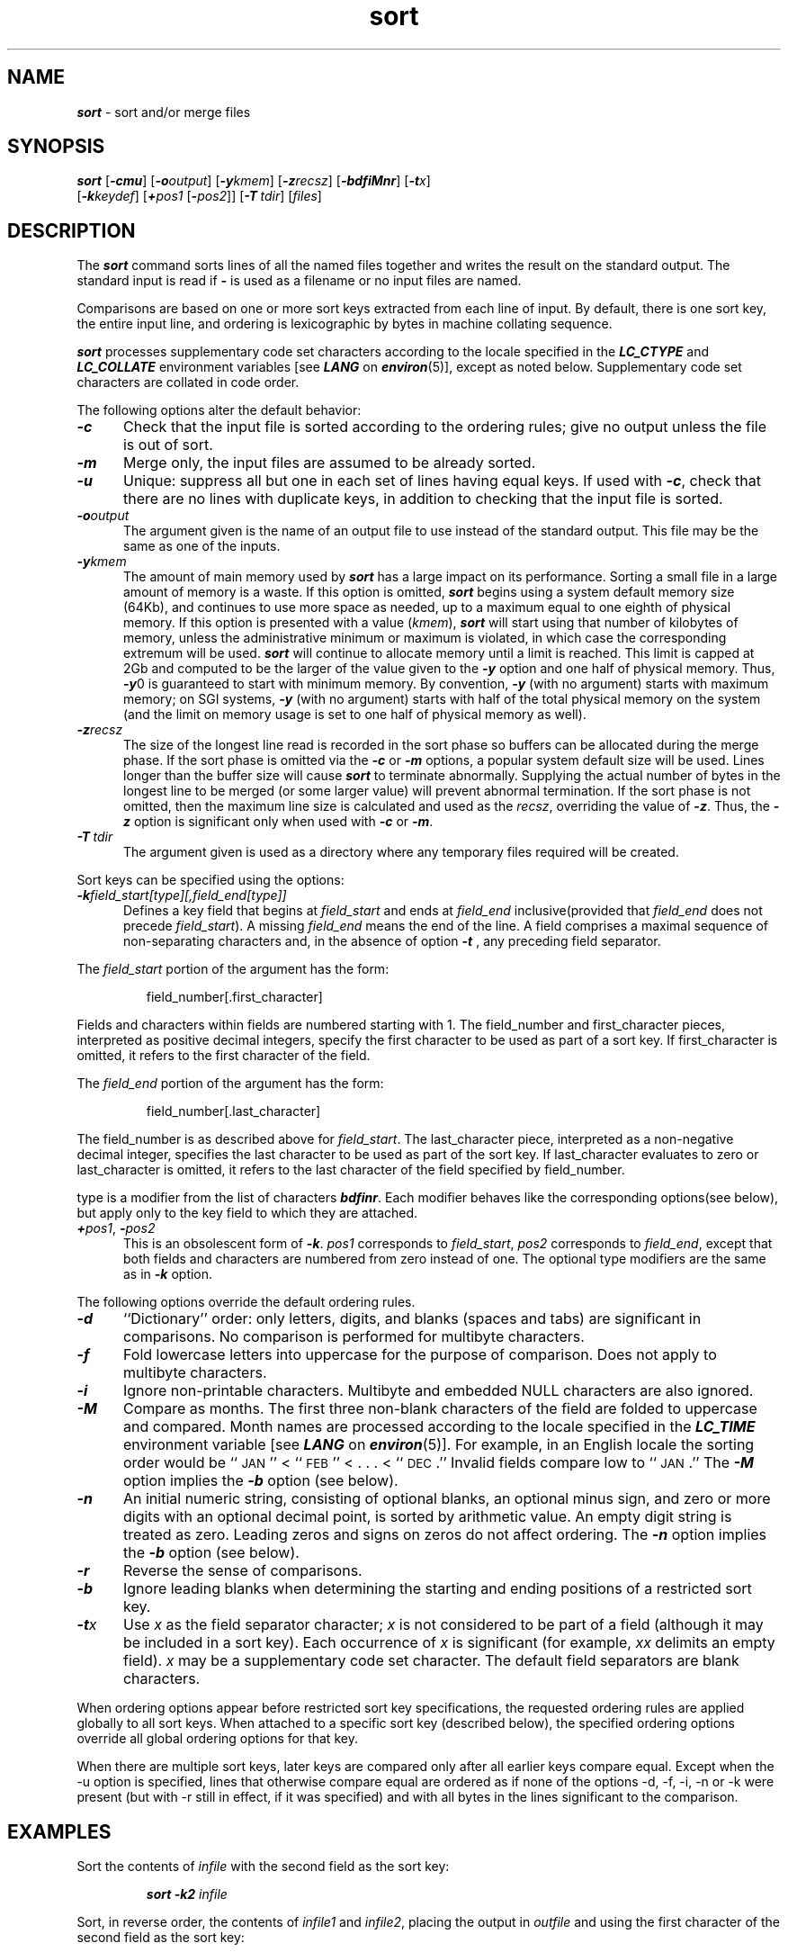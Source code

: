 '\"macro stdmacro
.if n .pH g1.sort @(#)sort	41.11 of 5/26/91
.\" Copyright 1991 UNIX System Laboratories, Inc.
.\" Copyright 1989, 1990 AT&T
.nr X
.if \nX=0 .ds x} sort 1 "Essential Utilities" "\&"
.if \nX=1 .ds x} sort 1 "Essential Utilities"
.if \nX=2 .ds x} sort 1 "" "\&"
.if \nX=3 .ds x} sort "" "" "\&"
.TH \*(x}
.SH NAME
\f4sort\f1 \- sort and/or merge files
.SH SYNOPSIS
\f4sort\f1
[\f4\-cmu\f1]
[\f4\-o\f2output\f1]
[\f4\-y\f2kmem\f1]
[\f4\-z\f2recsz\f1]
[\f4\-bdfiMnr\f1]
[\f4\-t\f2x\f1]
.br
[\f4\-k\f2keydef\f1]
[\f4+\f2pos1\f1
[\f4\-\f2pos2\f1]]
[\f4\-T\ \f2tdir\f1]
[\f2files\f1]
.SH DESCRIPTION
The \f4sort\fP command
sorts
lines of all the named files together
and writes the result on
the standard output.
The standard input is read if
\f4\-\f1
is used as a filename
or no input files are named.
.PP
Comparisons are based on one or more sort keys extracted
from each line of input.
By default, there is one sort key, the entire input line,
and ordering is lexicographic by bytes in machine
collating sequence.
.PP
\f4sort\f1 processes supplementary code set characters
according to the locale specified in the \f4LC_CTYPE\fP
and \f4LC_COLLATE\f1
environment variables [see \f4LANG\fP on \f4environ\fP(5)],
except as noted below.
Supplementary code set characters are collated in code order.
.PP
The following options alter the default behavior:
.TP 5
\f4\-c\f1
Check that the input file is sorted according to the ordering rules;
give no output unless the file is out of sort.
.TP
\f4\-m\f1
Merge only, the input files are assumed to be already sorted.
.TP
\f4\-u\f1
Unique: suppress all but one in each set of lines having equal keys.
If used with \f4\-c\f1, check that there are no lines with duplicate keys,
in addition to checking that the input file is sorted.
.TP
\f4\-o\f2output\f1
The argument given is the name of an output file
to use instead of the standard output.
This file may be the same as one of the inputs.
.TP
\f4\-y\f2kmem\f1
The amount of main memory used by \f4sort\f1
has a large impact on its performance.
Sorting a small file in a large amount
of memory is a waste.
If this option is omitted,
\f4sort\fP
begins using a system default memory size (64Kb),
and continues to use more space as needed, up to a maximum equal to
one eighth of physical memory.
If this option is presented with a value (\f2kmem\fP),
\f4sort\fP will start 
using that number of kilobytes of memory,
unless the administrative minimum or maximum is violated,
in which case the corresponding extremum will be used.
\f4sort\fP will continue to allocate memory until a limit is reached.
This limit is capped at 2Gb and computed to be the larger of the value
given to the \f4\-y\fP option and one half of physical memory.
Thus, \f4\-y\f10 
is guaranteed to start with minimum memory.
By convention,
\f4\-y\f1 (with no argument) starts with maximum memory;
on SGI systems, \f4\-y\f1 (with no argument) starts with half
of the total physical memory on the system (and the limit on memory
usage is set to one half of physical memory as well).
.TP
\f4\-z\f2recsz\f1
The size of the longest line read is recorded
in the sort phase so buffers can be allocated
during the merge phase.
If the sort phase is omitted via the
\f4\-c\f1
or
\f4\-m\f1
options, a popular system default size will be used.
Lines longer than the buffer size will cause
\f4sort\fP
to terminate abnormally.
Supplying the actual number of bytes in the longest line
to be merged (or some larger value)
will prevent abnormal termination. If the sort phase is not omitted,
then the maximum line size is calculated
and used as the \f2recsz\fP,
overriding the value of \f4-z\fP.
Thus, the \f4-z\fP option is significant 
only when used with \f4-c\fP or \f4-m\fP.
.TP
\f4\-T\ \f2tdir\f1
The argument given is used as a directory where any temporary files
required will be created.
.PP
Sort keys can be specified using the options:
.TP 5
\f4\-k\f2field_start[type][,field_end[type]]\f1
Defines a key field that begins at 
\f2field_start\f1 
and ends at
\f2field_end\f1
inclusive(provided that 
\f2field_end\f1
does not precede 
\f2field_start\f1).
A missing 
\f2field_end\f1 
means the end of the line.
A field comprises a maximal sequence of non-separating characters 
and, in the absence of option 
\f4\-t\f1 
, any preceding field separator. 
.PP 
The
\f2field_start\f1
portion of the argument has the form:
.IP
field_number[.first_character]
.PP
Fields and characters within fields are numbered starting with 1.
The field_number and first_character pieces, interpreted as positive
decimal integers, specify the first character to be used as part of a 
sort key. If first_character is omitted, it refers to the first 
character of the field.
.PP
The 
\f2field_end\f1
portion of the argument has the form:
.IP
field_number[.last_character]
.PP
The field_number is as described above for 
\f2field_start\f1.
The last_character piece, interpreted as a non-negative decimal 
integer, specifies 
the last character to be used as part of the sort key. If 
last_character evaluates to zero or last_character
is omitted, it refers to the last character of the field specified by 
field_number.
.PP
type is a modifier from the list of characters \f4bdfinr\f1. Each
modifier behaves like the corresponding options(see below), but apply 
only to the key field to which they are attached.
.TP 5
\f4+\f2pos1\f1, \f4\-\f2pos2\f1
This is an obsolescent form of \f4\-k\f1. \f2pos1\f1 corresponds to
\f2field_start\f1, \f2pos2\f1 corresponds to \f2field_end\f1, except
that both fields and characters are numbered from zero instead of 
one. The optional type modifiers are the same as in \f4\-k\f1 option.
.PP
The following options override the default ordering rules.
.TP 5
\f4\-d\f1
``Dictionary'' order: only letters, digits, and blanks (spaces and tabs)
are significant in comparisons.
No comparison is performed for multibyte characters. 
.TP
\f4\-f\f1
Fold lowercase
letters into uppercase for the purpose of comparison.
Does not apply to multibyte characters.
.TP
\f4\-i\f1
Ignore non-printable characters.
Multibyte and embedded NULL characters are also ignored.
.TP
\f4\-M\f1
Compare as months.
The first three non-blank characters
of the field are folded to uppercase
and compared.
Month names are processed according to the locale specified
in the \f4LC_TIME\f1 environment variable
[see \f4LANG\f1 on \f4environ\f1(5)].
For example, in an English locale the sorting order
would be ``\s-1JAN\s0'' < ``\s-1FEB\s0''
< . . . < ``\s-1DEC\s0.''
Invalid fields compare low to ``\s-1JAN\s0.''
The \f4\-M\f1 option implies the \f4\-b\f1 option 
(see below).
.TP
\f4\-n\f1
An initial numeric string,
consisting of optional blanks, an optional minus sign,
and zero or more digits with an optional decimal point,
is sorted by arithmetic value. An empty digit string is treated
as zero. Leading zeros and signs on zeros do not affect ordering.
The \f4\-n\f1 option implies the \f4\-b\f1 option 
(see below).
.TP
\f4\-r\f1
Reverse the sense of comparisons.
.TP 
\f4\-b\f1
Ignore leading blanks when determining the starting and ending
positions of a restricted sort key.

.TP 
\f4\-t\f2x\f1
Use
.I x
as the field separator character;
.I x
is not considered to be part of a field
(although it may be included in a sort key).
Each occurrence of
.I x
is significant
(for example,
.I xx
delimits an empty field).
\f2x\f1 may be a supplementary code set character.
The default field separators are blank characters.
.PP
When ordering options appear before restricted
sort key specifications, the requested ordering rules are
applied globally to all sort keys.
When attached to a specific sort key (described below),
the specified ordering options override all global ordering options
for that key.
.br
.ne 5
.PP
When there are multiple sort keys, later keys
are compared only after all earlier keys
compare equal. Except when the -u option is specified, lines that
otherwise compare equal are ordered as if none of the options -d,
-f, -i, -n or -k were present (but with -r still in effect, if it 
was specified) and with all bytes in the lines significant to the
comparison. 
.SH EXAMPLES
Sort the contents of
.I infile
with the second field as the sort key:
.IP
\f4sort \-k2 \f2infile\f1
.PP
Sort, in reverse order, the contents of
.I infile1
and
.IR infile2 ,
placing the output in
.I outfile
and using the first character of the second field 
as the sort key:
.IP
\f4sort \-r \-o \f2outfile\fP -k 2.1,2.1 \f2infile1 infile2\f1
.PP
Sort, in reverse order, the contents of
.I infile1
and
.I infile2
using the first non-blank character of the second field 
as the sort key:
.IP
\f4sort \-r +1.0b \-1.1b \f2infile1 infile2\f1
.PP
Print the password file
[\f4passwd\f1(4)]
sorted by the numeric user
.SM ID
(the third colon-separated field):
.IP
\f4sort \-t: +2n \-3 /etc/passwd\f1
.PP
Sort the contents of the password file using the group ID (third field) as
the primary sort key and the user ID (second field) as the secondary sort
key:
.IP
\f4sort \-t: +3 \-4 +2 \-3 /etc/passwd\f1
.PP
Print the lines of the already sorted file
.IR infile ,
suppressing all but the first occurrence of lines
having the same third field
(the options
\f4\-um\f1
with just one input file make the choice of a unique
representative from a set of equal lines predictable):
.IP
\f4sort \-um +2 \-3 \f2infile\f1
.SH FILES
.PD 0
.TP
\f4/var/tmp/stm???\f1
.TP
\f4/usr/lib/locale/\f2locale\f4/LC_MESSAGES/uxcore.abi\f1
language-specific message file [See \f4LANG\fP on \f4environ\f1 (5).]
.SH SEE ALSO
\f4comm\fP(1),
\f4join\fP(1),
\f4uniq\fP(1)
.SH NOTES
Comments and exits with non-zero status for various trouble
conditions
(for example, when input lines are too long),
and for disorder discovered under the
\f4\-c\f1
option.
.SP
When the last line of an input file 
is missing a \f4newline\f1 character,
\f4sort\fP appends one, 
prints a warning message, and continues.
\f4sort\fP does not guarantee 
preservation of relative line ordering on equal keys.
.PP
If the \f4\-i\f1 and \f4\-f\f1
options are both used, or if the \f4\-i\f1 and \f4\-d\f1 
are both used, 
the last one given controls the sort behavior;
it is not currently possible to sort with folded case or dictionary order
and non-printing characters
ignored, because of the method used to implement these options.

.\"	@(#)sort.1	6.3 of 9/2/83
.Ee
